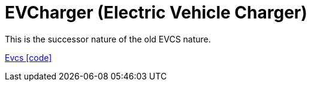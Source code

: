 = EVCharger (Electric Vehicle Charger)

This is the successor nature of the old EVCS nature.



link:https://github.com/OpenEMS/openems/blob/develop/io.openems.edge.evcharger.api/src/io/openems/edge/evcharger/api/Evcs.java[Evcs icon:code[]]::
